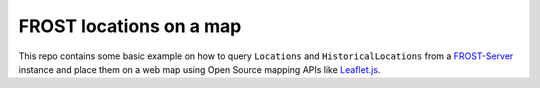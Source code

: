 ========================
FROST locations on a map
========================

This repo contains some basic example on how to query ``Locations`` and ``HistoricalLocations``
from a `FROST-Server <https://github.com/FraunhoferIOSB/FROST-Server>`_ instance and place them
on a web map using Open Source mapping APIs like `Leaflet.js <https://leafletjs.com/>`_.
